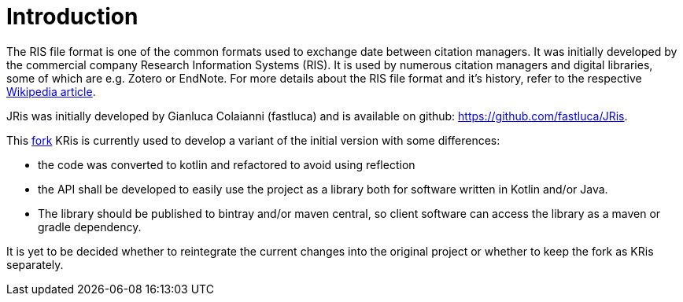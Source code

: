 
[[_introduction]]
= Introduction

The RIS file format is one of the common formats used to exchange
date between citation managers. It was initially developed by the
commercial company Research Information Systems (RIS). It is used
by numerous citation managers and digital libraries, some of which
are e.g. Zotero or EndNote. For more details about the RIS file
format and it's history, refer to the respective 
https://en.wikipedia.org/wiki/RIS_(file_format)[Wikipedia article].

JRis was initially developed by Gianluca Colaianni (fastluca) and
is available on github: https://github.com/fastluca/JRis.

This https://github.com/ursjoss/JRis[fork] KRis is currently used
to develop a variant of the initial version with some differences:

- the code was converted to kotlin and refactored to avoid using
  reflection
- the API shall be developed to easily use the project as a library
  both for software written in Kotlin and/or Java.
- The library should be published to bintray and/or maven central,
  so client software can access the library as a maven or gradle
  dependency.

It is yet to be decided whether to reintegrate the current changes
into the original project or whether to keep the fork as KRis
separately.
